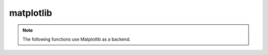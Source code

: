 .. module:: optuna.visualization.matplotlib

matplotlib
==========

.. note::
    The following functions use Matplotlib as a backend.

.. _visualization-matplotlib-examples-index:

.. _general_visualization_matplotlib_examples:
